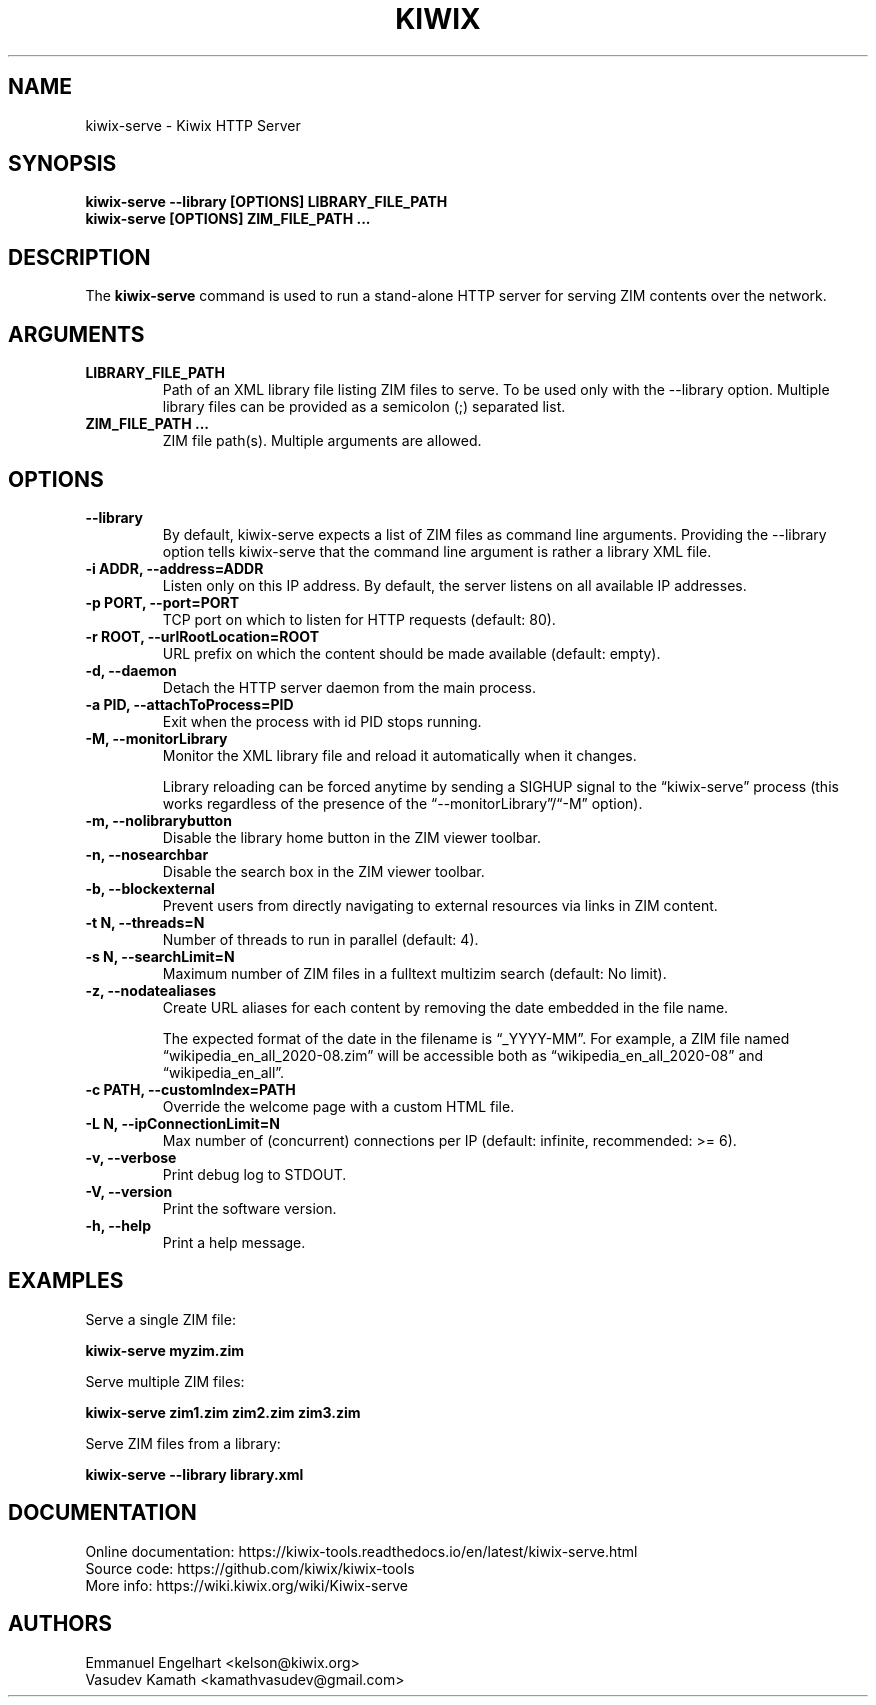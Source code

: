 .TH KIWIX 1 "10 July 2023"

.SH NAME
kiwix-serve \- Kiwix HTTP Server

.SH SYNOPSIS

.B kiwix-serve --library [OPTIONS] LIBRARY_FILE_PATH
.br
.B kiwix-serve [OPTIONS] ZIM_FILE_PATH ...

.SH DESCRIPTION
The \fBkiwix-serve\fR command is used to run a stand-alone HTTP server for serving ZIM contents over the network.

.SH ARGUMENTS
.TP
\fBLIBRARY_FILE_PATH\fR
Path of an XML library file listing ZIM files to serve. To be used only with the --library option. Multiple library files can be provided as a semicolon (;) separated list.

.TP
\fBZIM_FILE_PATH ...\fR
ZIM file path(s). Multiple arguments are allowed.

.SH OPTIONS
.TP
\fB--library\fR
By default, kiwix-serve expects a list of ZIM files as command line arguments. Providing the --library option tells kiwix-serve that the command line argument is rather a library XML file.

.TP
\fB-i ADDR, --address=ADDR\fR
Listen only on this IP address. By default, the server listens on all available IP addresses.

.TP
\fB-p PORT, --port=PORT\fR
TCP port on which to listen for HTTP requests (default: 80).

.TP
\fB-r ROOT, --urlRootLocation=ROOT\fR
URL prefix on which the content should be made available (default: empty).

.TP
\fB-d, --daemon\fR
Detach the HTTP server daemon from the main process.

.TP
\fB-a PID, --attachToProcess=PID\fR
Exit when the process with id PID stops running.

.TP
\fB-M, --monitorLibrary\fR
Monitor the XML library file and reload it automatically when it changes.

Library reloading can be forced anytime by sending a SIGHUP signal to the
\*(lqkiwix-serve\*(rq process (this works regardless of the presence of the
\*(lq--monitorLibrary\*(rq/\*(lq-M\*(rq option).

.TP
\fB-m, --nolibrarybutton\fR
Disable the library home button in the ZIM viewer toolbar.

.TP
\fB-n, --nosearchbar\fR
Disable the search box in the ZIM viewer toolbar.

.TP
\fB-b, --blockexternal\fR
Prevent users from directly navigating to external resources via links in ZIM content.

.TP
\fB-t N, --threads=N\fR
Number of threads to run in parallel (default: 4).

.TP
\fB-s N, --searchLimit=N\fR
Maximum number of ZIM files in a fulltext multizim search (default: No limit).

.TP
\fB-z, --nodatealiases\fR
Create URL aliases for each content by removing the date embedded in the file name.

The expected format of the date in the filename is \*(lq_YYYY-MM\*(rq. For example, a ZIM file named \*(lqwikipedia_en_all_2020-08.zim\*(rq will be accessible both as \*(lqwikipedia_en_all_2020-08\*(rq and \*(lqwikipedia_en_all\*(rq.

.TP
\fB-c PATH, --customIndex=PATH\fR
Override the welcome page with a custom HTML file.

.TP
\fB-L N, --ipConnectionLimit=N\fR
Max number of (concurrent) connections per IP (default: infinite, recommended: >= 6).

.TP
\fB-v, --verbose\fR
Print debug log to STDOUT.

.TP
\fB-V, --version\fR
Print the software version.

.TP
\fB-h, --help\fR
Print a help message.

.SH EXAMPLES
Serve a single ZIM file:
.sp
.nf
.B kiwix-serve myzim.zim
.fi

Serve multiple ZIM files:
.sp
.nf
.B kiwix-serve zim1.zim zim2.zim zim3.zim
.fi

Serve ZIM files from a library:
.sp
.nf
.B kiwix-serve --library library.xml
.fi

.SH DOCUMENTATION
Online documentation: https://kiwix-tools.readthedocs.io/en/latest/kiwix-serve.html
.br
Source code: https://github.com/kiwix/kiwix-tools
.br
More info: https://wiki.kiwix.org/wiki/Kiwix-serve

.SH AUTHORS
Emmanuel Engelhart <kelson@kiwix.org>
.br
Vasudev Kamath <kamathvasudev@gmail.com>
